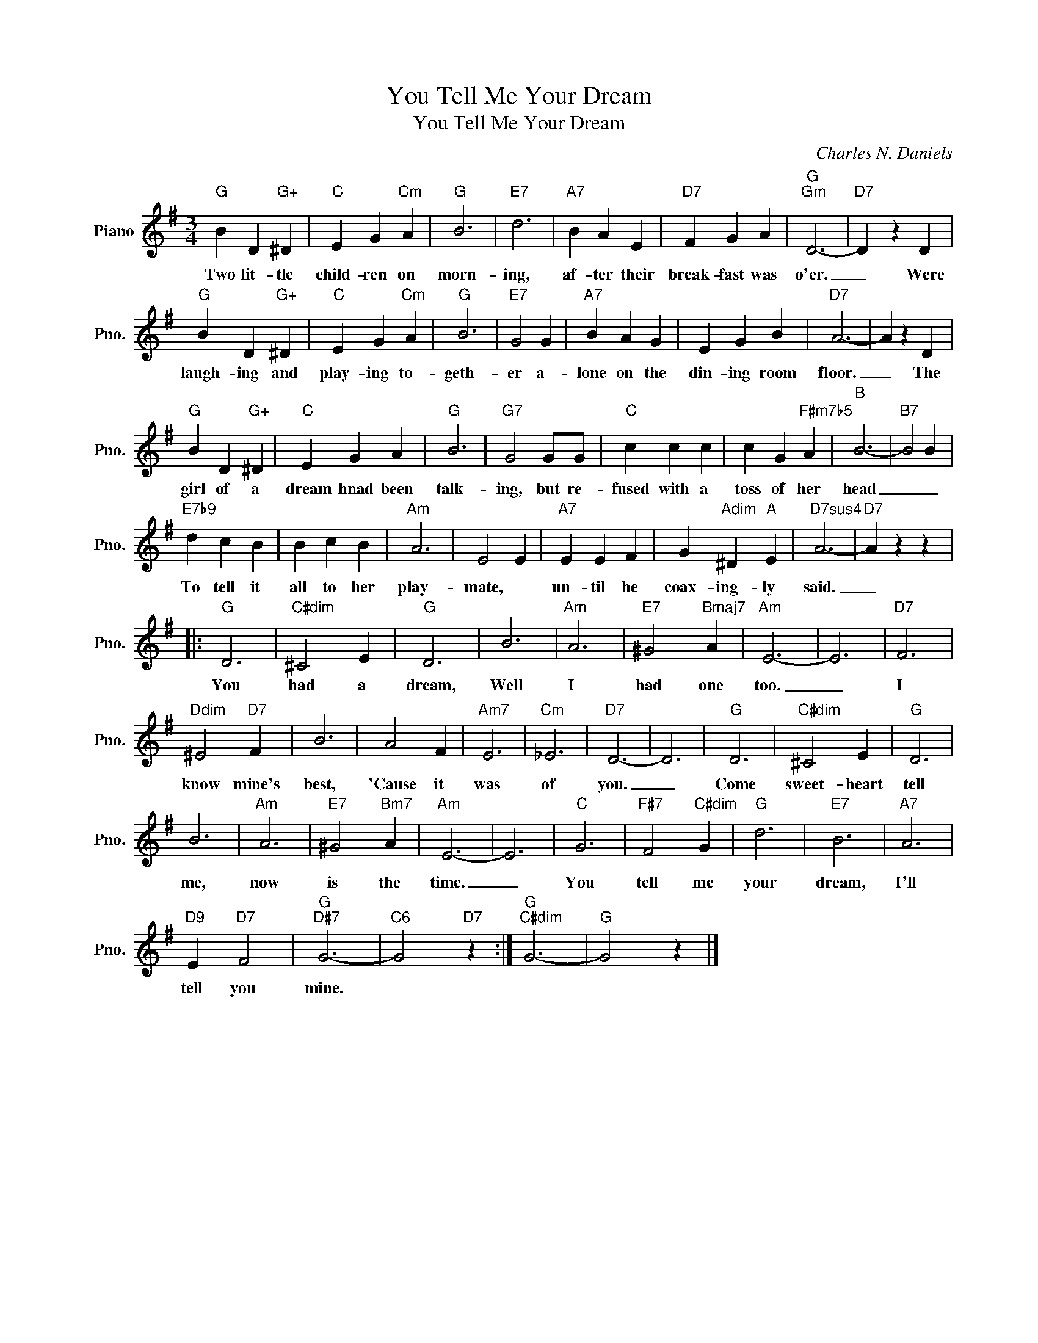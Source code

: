 X:1
T:You Tell Me Your Dream
T:You Tell Me Your Dream
C:Charles N. Daniels
Z:All Rights Reserved
L:1/4
M:3/4
K:G
V:1 treble nm="Piano" snm="Pno."
%%MIDI program 0
V:1
"G" B D"G+" ^D |"C" E G"Cm" A |"G" B3 |"E7" d3 |"A7" B A E |"D7" F G A |"G""Gm" D3- |"D7" D z D | %8
w: Two lit- tle|child- ren on|morn-|ing,|af- ter their|break- fast was|o'er.|_ Were|
"G" B D"G+" ^D |"C" E G"Cm" A |"G" B3 |"E7" G2 G |"A7" B A G | E G B |"D7" A3- | A z D | %16
w: laugh- ing and|play- ing to-|geth-|er a-|lone on the|din- ing room|floor.|_ The|
"G" B D"G+" ^D |"C" E G A |"G" B3 |"G7" G2 G/G/ |"C" c c c | c G"F#m7b5" A |"B" B3- |"B7" B2 B | %24
w: girl of a|dream hnad been|talk-|ing, but re-|fused with a|toss of her|head|_ _|
"E7b9" d c B | B c B |"Am" A3 | E2 E |"A7" E E F | G"Adim" ^D"A" E |"D7sus4" A3- |"D7" A z z |: %32
w: To tell it|all to her|play-|mate, *|un- til he|coax- ing- ly|said.|_|
"G" D3 |"C#dim" ^C2 E |"G" D3 | B3 |"Am" A3 |"E7" ^G2"Bmaj7" A |"Am" E3- | E3 |"D7" F3 | %41
w: You|had a|dream,|Well|I|had one|too.|_|I|
"Ddim" ^E2"D7" F | B3 | A2 F |"Am7" E3 |"Cm" _E3 |"D7" D3- | D3 |"G" D3 |"C#dim" ^C2 E |"G" D3 | %51
w: know mine's|best,|'Cause it|was|of|you.|_|Come|sweet- heart|tell|
 B3 |"Am" A3 |"E7" ^G2"Bm7" A |"Am" E3- | E3 |"C" G3 |"F#7" F2"C#dim" G |"G" d3 |"E7" B3 |"A7" A3 | %61
w: me,|now|is the|time.|_|You|tell me|your|dream,|I'll|
"D9" E"D7" F2 |"G""D#7" G3- |"C6" G2"D7" z :|"G""C#dim" G3- |"G" G2 z |] %66
w: tell you|mine.||||

